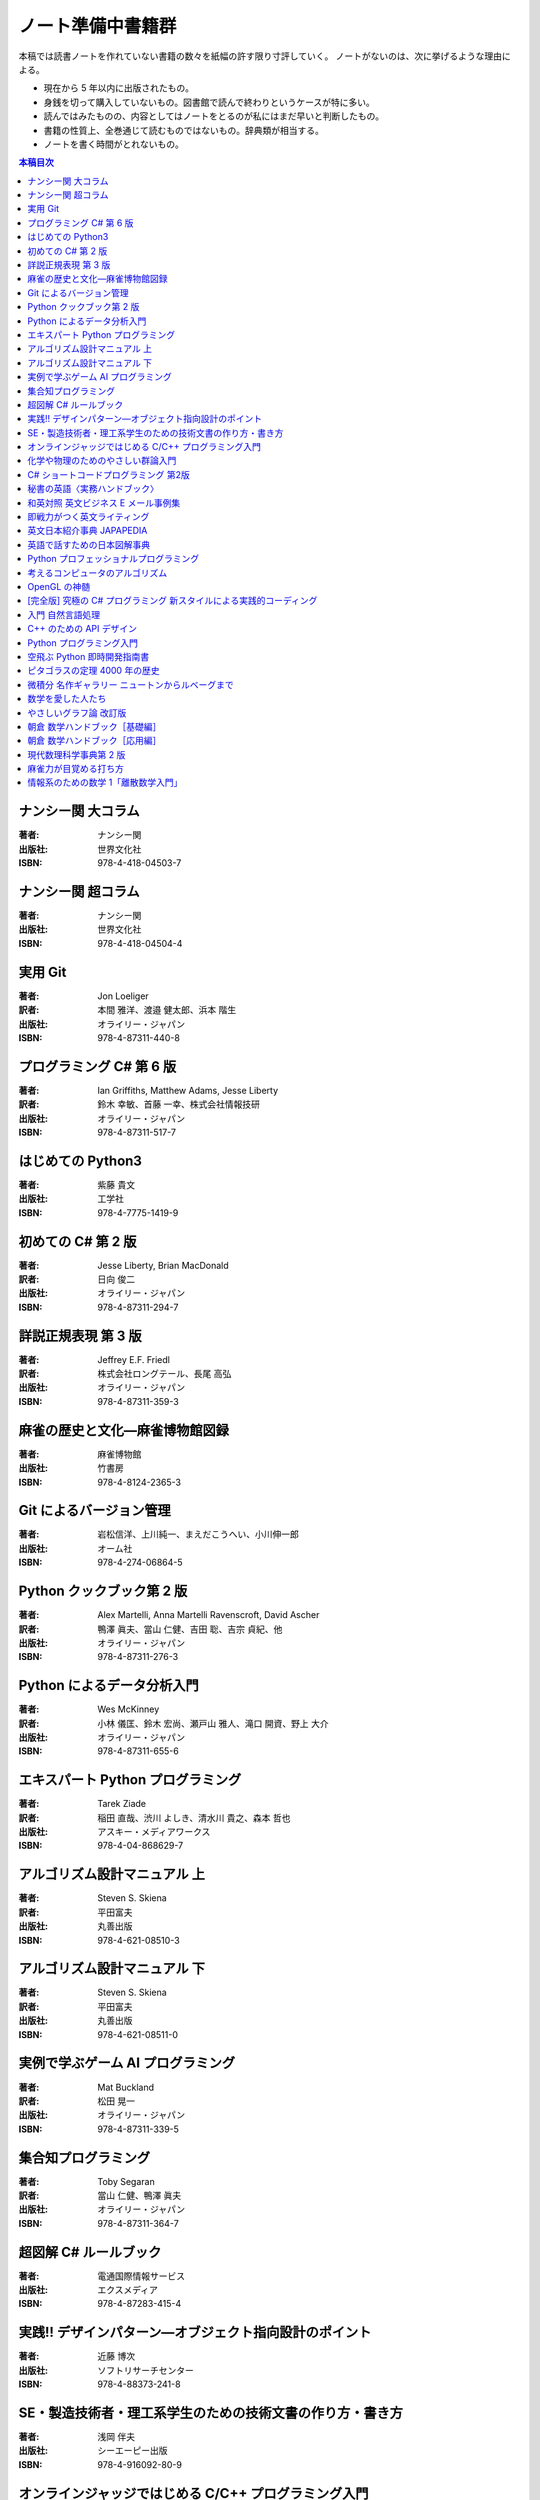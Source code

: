 ======================================================================
ノート準備中書籍群
======================================================================
本稿では読書ノートを作れていない書籍の数々を紙幅の許す限り寸評していく。
ノートがないのは、次に挙げるような理由による。

* 現在から 5 年以内に出版されたもの。
* 身銭を切って購入していないもの。図書館で読んで終わりというケースが特に多い。
* 読んではみたものの、内容としてはノートをとるのが私にはまだ早いと判断したもの。
* 書籍の性質上、全巻通じて読むものではないもの。辞典類が相当する。
* ノートを書く時間がとれないもの。

.. contents:: 本稿目次

ナンシー関 大コラム
======================================================================

:著者: ナンシー関
:出版社: 世界文化社
:ISBN: 978-4-418-04503-7

.. todo::

   寸評を記す。

ナンシー関 超コラム
======================================================================

:著者: ナンシー関
:出版社: 世界文化社
:ISBN: 978-4-418-04504-4

.. todo::

   寸評を記す。

実用 Git
======================================================================

:著者: Jon Loeliger
:訳者: 本間 雅洋、渡邉 健太郎、浜本 階生
:出版社: オライリー・ジャパン
:ISBN: 978-4-87311-440-8

.. todo::

   寸評を記す。

プログラミング C# 第 6 版
======================================================================

:著者: Ian Griffiths, Matthew Adams, Jesse Liberty
:訳者: 鈴木 幸敏、首藤 一幸、株式会社情報技研
:出版社: オライリー・ジャパン
:ISBN: 978-4-87311-517-7

.. todo::

   寸評を記す。

はじめての Python3
======================================================================

:著者: 紫藤 貴文
:出版社: 工学社
:ISBN: 978-4-7775-1419-9

.. todo::

   寸評を記す。

初めての C# 第 2 版
======================================================================

:著者: Jesse Liberty, Brian MacDonald
:訳者: 日向 俊二
:出版社: オライリー・ジャパン
:ISBN: 978-4-87311-294-7

.. todo::

   寸評を記す。

詳説正規表現 第 3 版
======================================================================

:著者: Jeffrey E.F. Friedl
:訳者: 株式会社ロングテール、長尾 高弘
:出版社: オライリー・ジャパン
:ISBN: 978-4-87311-359-3

.. todo::

   寸評を記す。

麻雀の歴史と文化―麻雀博物館図録
======================================================================

:著者: 麻雀博物館
:出版社: 竹書房
:ISBN: 978-4-8124-2365-3

.. todo::

   寸評を記す。

Git によるバージョン管理
======================================================================

:著者: 岩松信洋、上川純一、まえだこうへい、小川伸一郎
:出版社: オーム社
:ISBN: 978-4-274-06864-5

.. todo::

   寸評を記す。

Python クックブック第 2 版
======================================================================

:著者: Alex Martelli, Anna Martelli Ravenscroft, David Ascher
:訳者: 鴨澤 眞夫、當山 仁健、吉田 聡、吉宗 貞紀、他
:出版社: オライリー・ジャパン
:ISBN: 978-4-87311-276-3

.. todo::

   寸評を記す。

Python によるデータ分析入門
======================================================================

:著者: Wes McKinney
:訳者: 小林 儀匡、鈴木 宏尚、瀬戸山 雅人、滝口 開資、野上 大介
:出版社: オライリー・ジャパン
:ISBN: 978-4-87311-655-6

.. todo::

   寸評を記す。

エキスパート Python プログラミング
======================================================================

:著者: Tarek Ziade
:訳者: 稲田 直哉、渋川 よしき、清水川 貴之、森本 哲也
:出版社: アスキー・メディアワークス
:ISBN: 978-4-04-868629-7

.. todo::

   寸評を記す。

アルゴリズム設計マニュアル 上
======================================================================

:著者: Steven S. Skiena
:訳者: 平田富夫
:出版社: 丸善出版
:ISBN: 978-4-621-08510-3

.. todo::

   寸評を記す。

アルゴリズム設計マニュアル 下
======================================================================

:著者: Steven S. Skiena
:訳者: 平田富夫
:出版社: 丸善出版
:ISBN: 978-4-621-08511-0

.. todo::

   寸評を記す。

実例で学ぶゲーム AI プログラミング
======================================================================

:著者: Mat Buckland
:訳者: 松田 晃一
:出版社: オライリー・ジャパン
:ISBN: 978-4-87311-339-5

.. todo::

   寸評を記す。

集合知プログラミング
======================================================================

:著者: Toby Segaran
:訳者: 當山 仁健、鴨澤 眞夫
:出版社: オライリー・ジャパン
:ISBN: 978-4-87311-364-7

.. todo::

   寸評を記す。

超図解 C# ルールブック
======================================================================

:著者: 電通国際情報サービス
:出版社: エクスメディア
:ISBN: 978-4-87283-415-4

.. todo::

   寸評を記す。

実践!! デザインパターン―オブジェクト指向設計のポイント
======================================================================

:著者: 近藤 博次
:出版社: ソフトリサーチセンター
:ISBN: 978-4-88373-241-8

.. todo::

   寸評を記す。

SE・製造技術者・理工系学生のための技術文書の作り方・書き方
======================================================================

:著者: 浅岡 伴夫
:出版社: シーエーピー出版
:ISBN: 978-4-916092-80-9

.. todo::

   寸評を記す。

オンラインジャッジではじめる C/C++ プログラミング入門
======================================================================

:著者: 渡部 有隆
:出版社: マイナビ
:ISBN: 978-4-8399-5110-8

.. todo::

   寸評を記す。

化学や物理のためのやさしい群論入門
======================================================================

:著者: 藤永　茂、成田　進
:出版社: 岩波書店
:ISBN: 978-4-00-005190-3

.. todo::

   寸評を記す。

C# ショートコードプログラミング 第2版
======================================================================

:著者: 川俣 晶
:出版社: 日経BP社
:ISBN: 978-4-8222-9826-5

.. todo::

   寸評を記す。

秘書の英語〈実務ハンドブック〉
======================================================================

:著者: 西 真理子
:出版社: 研究社
:ISBN: 978-4-327-43080-1

.. todo::

   寸評を記す。

和英対照 英文ビジネス E メール事例集
======================================================================

:著者: 上村 建二
:出版社: 論創社
:ISBN: 978-4-8460-1264-9

.. todo::

   寸評を記す。

即戦力がつく英文ライティング
======================================================================

:著者: 日向清人
:出版社: DHC
:ISBN: 978-4-88724-539-6

.. todo::

   寸評を記す。

英文日本紹介事典 JAPAPEDIA
======================================================================

:著者: IBCパブリッシング
:出版社: IBCパブリッシング
:ISBN: 978-4-7946-0094-3

.. todo::

   寸評を記す。

英語で話すための日本図解事典
======================================================================

:著者: トム・ディラン、西蔭浩子
:出版社: 小学館
:ISBN: 978-4-09-310532-3

.. todo::

   寸評を記す。

Python プロフェッショナルプログラミング
======================================================================

:著者: 株式会社ビープラウド
:出版社: 秀和システム
:ISBN: 978-4-7980-3294-8

.. todo::

   寸評を記す。

考えるコンピュータのアルゴリズム
======================================================================

:著者: Alberto Palacios Pawlovsky
:訳者: アズウィ
:出版社: SBクリエイティブ
:ISBN: 978-4-7973-4273-4

.. todo::

   寸評を記す。

OpenGL の神髄
======================================================================

:著者: Paul Matz
:訳者: 松田晃一、松田 真梨子
:出版社: ピアソンエデュケーション
:ISBN: 978-4-89471-721-3

.. todo::

   寸評を記す。

[完全版] 究極の C# プログラミング 新スタイルによる実践的コーディング
======================================================================

:著者: 川俣 晶
:出版社: 技術評論社
:ISBN: 978-4-7741-3862-6

.. todo::

   寸評を記す。

入門 自然言語処理
======================================================================

:著者: Steven Bird, Ewan Klein, Edward Loper
:訳者: 萩原 正人、中山 敬広、水野 貴明
:出版社: オライリー・ジャパン
:ISBN: 978-4-87311-470-5

.. todo::

   寸評を記す。

C++ のための API デザイン
======================================================================

:著者: Martin Reddy
:訳者: ホジソンますみ
:出版社: SBクリエイティブ
:ISBN: 978-4-7973-6915-1

.. todo::

   寸評を記す。

Python プログラミング入門
======================================================================

:著者: 柴田 文彦
:出版社: ローカス
:ISBN: 978-4-89814-752-8

.. todo::

   寸評を記す。

空飛ぶ Python 即時開発指南書
======================================================================

:著者: Naomi Ceder
:訳者: 新丈径
:出版社: 翔泳社
:ISBN: 978-4-7981-3080-4

.. todo::

   寸評を記す。

ピタゴラスの定理 4000 年の歴史
======================================================================

:著者: Eli Maor
:訳者: 伊理 由美
:出版社: 岩波書店
:ISBN: 978-4-00-005878-0

.. todo::

   寸評を記す。

微積分 名作ギャラリー ニュートンからルベーグまで
======================================================================

:著者: William Dunham
:訳者: 一樂 重雄、實川 敏明
:出版社: 日本評論社
:ISBN: 978-4-535-78448-2

.. todo::

   寸評を記す。

数学を愛した人たち
======================================================================

:著者: 吉永良正
:出版社: 東京出版
:ISBN: 978-4-88742-073-1

.. todo::

   寸評を記す。

やさしいグラフ論 改訂版
======================================================================

:著者: 田沢 新成、田村 三郎、白倉 暉弘
:出版社: 現代数学社
:ISBN: 978-4-7687-0147-8

.. todo::

   寸評を記す。

朝倉 数学ハンドブック［基礎編］
======================================================================

:著者: 飯高茂、楠岡成雄、室田一雄
:出版社: 朝倉書店
:ISBN: 978-4-254-11123-1

.. todo::

   寸評を記す。

朝倉 数学ハンドブック［応用編］
======================================================================

:著者: 飯高茂、楠岡成雄、室田一雄
:出版社: 朝倉書店
:ISBN: 978-4-254-11130-9

.. todo::

   寸評を記す。

現代数理科学事典第 2 版
======================================================================

:著者: 著者多数
:出版社: 丸善
:ISBN: 978-4-621-08125-9

.. todo::

   寸評を記す。

麻雀力が目覚める打ち方
======================================================================

:著者: 桜井章一
:出版社: 竹書房
:ISBN: 978-4-8124-8888-1

.. todo::

   寸評を記す。

情報系のための数学 1「離散数学入門」
======================================================================

:著者: 守屋悦朗
:出版社: サイエンス社
:ISBN: 978-4-7819-1131-1

.. todo::

   寸評を記す。
